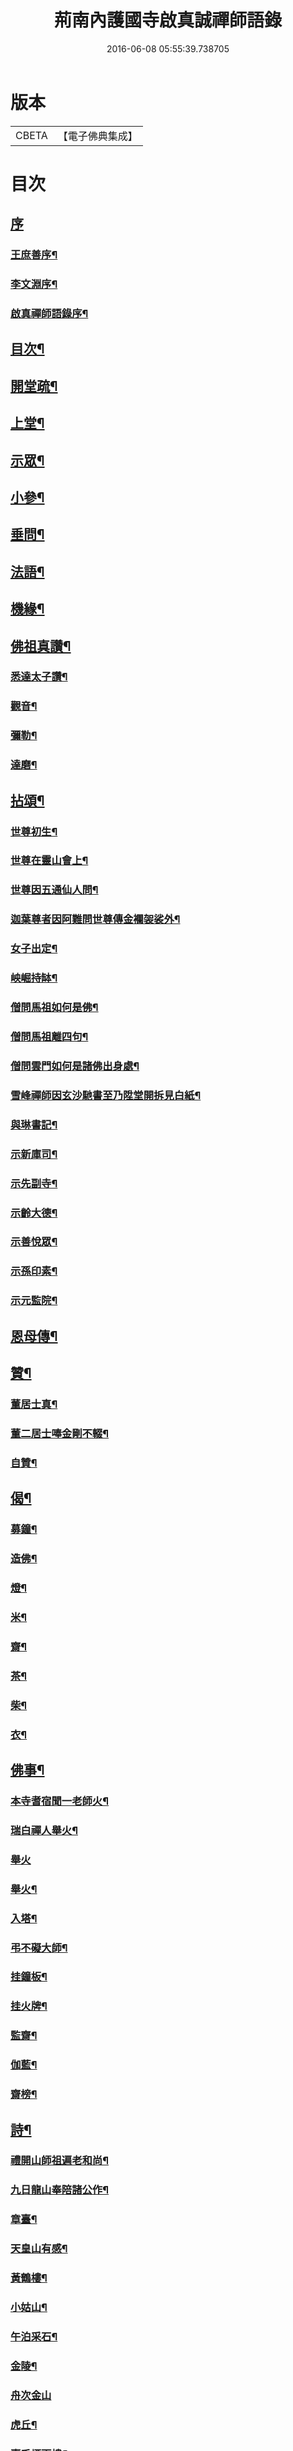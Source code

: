 #+TITLE: 荊南內護國寺啟真誠禪師語錄 
#+DATE: 2016-06-08 05:55:39.738705

* 版本
 |     CBETA|【電子佛典集成】|

* 目次
** [[file:KR6q0520_001.txt::001-0709a0][序]]
*** [[file:KR6q0520_001.txt::001-0709a1][王庶善序¶]]
*** [[file:KR6q0520_001.txt::001-0709b10][李文淵序¶]]
*** [[file:KR6q0520_001.txt::001-0709c22][啟真禪師語錄序¶]]
** [[file:KR6q0520_001.txt::001-0710b2][目次¶]]
** [[file:KR6q0520_001.txt::001-0710b22][開堂疏¶]]
** [[file:KR6q0520_001.txt::001-0711a4][上堂¶]]
** [[file:KR6q0520_001.txt::001-0715a27][示眾¶]]
** [[file:KR6q0520_002.txt::002-0716a3][小參¶]]
** [[file:KR6q0520_002.txt::002-0716a27][垂問¶]]
** [[file:KR6q0520_002.txt::002-0716c8][法語¶]]
** [[file:KR6q0520_002.txt::002-0717b19][機緣¶]]
** [[file:KR6q0520_003.txt::003-0718a3][佛祖真讚¶]]
*** [[file:KR6q0520_003.txt::003-0718a4][悉達太子讚¶]]
*** [[file:KR6q0520_003.txt::003-0718a7][觀音¶]]
*** [[file:KR6q0520_003.txt::003-0718a10][彌勒¶]]
*** [[file:KR6q0520_003.txt::003-0718a13][達磨¶]]
** [[file:KR6q0520_003.txt::003-0718a16][拈頌¶]]
*** [[file:KR6q0520_003.txt::003-0718a17][世尊初生¶]]
*** [[file:KR6q0520_003.txt::003-0718a20][世尊在靈山會上¶]]
*** [[file:KR6q0520_003.txt::003-0718a23][世尊因五通仙人問¶]]
*** [[file:KR6q0520_003.txt::003-0718a26][迦葉尊者因阿難問世尊傳金襴袈裟外¶]]
*** [[file:KR6q0520_003.txt::003-0718a29][女子出定¶]]
*** [[file:KR6q0520_003.txt::003-0718b3][岟崛持缽¶]]
*** [[file:KR6q0520_003.txt::003-0718b6][僧問馬祖如何是佛¶]]
*** [[file:KR6q0520_003.txt::003-0718b9][僧問馬祖離四句¶]]
*** [[file:KR6q0520_003.txt::003-0718b12][僧問雲門如何是諸佛出身處¶]]
*** [[file:KR6q0520_003.txt::003-0718b15][雪峰禪師因玄沙馳書至乃陞堂開拆見白紙¶]]
*** [[file:KR6q0520_003.txt::003-0718b17][與琳書記¶]]
*** [[file:KR6q0520_003.txt::003-0718b20][示新庫司¶]]
*** [[file:KR6q0520_003.txt::003-0718b22][示先副寺¶]]
*** [[file:KR6q0520_003.txt::003-0718b24][示齡大德¶]]
*** [[file:KR6q0520_003.txt::003-0718b26][示善悅眾¶]]
*** [[file:KR6q0520_003.txt::003-0718b28][示孫印素¶]]
*** [[file:KR6q0520_003.txt::003-0718b30][示元監院¶]]
** [[file:KR6q0520_003.txt::003-0718c2][恩母傳¶]]
** [[file:KR6q0520_004.txt::004-0719a3][贊¶]]
*** [[file:KR6q0520_004.txt::004-0719a4][董居士真¶]]
*** [[file:KR6q0520_004.txt::004-0719a8][董二居士唪金剛不輟¶]]
*** [[file:KR6q0520_004.txt::004-0719a12][自贊¶]]
** [[file:KR6q0520_004.txt::004-0719a16][偈¶]]
*** [[file:KR6q0520_004.txt::004-0719a17][募鐘¶]]
*** [[file:KR6q0520_004.txt::004-0719a20][造佛¶]]
*** [[file:KR6q0520_004.txt::004-0719a23][燈¶]]
*** [[file:KR6q0520_004.txt::004-0719a26][米¶]]
*** [[file:KR6q0520_004.txt::004-0719a29][齋¶]]
*** [[file:KR6q0520_004.txt::004-0719b3][茶¶]]
*** [[file:KR6q0520_004.txt::004-0719b6][柴¶]]
*** [[file:KR6q0520_004.txt::004-0719b9][衣¶]]
** [[file:KR6q0520_004.txt::004-0719b12][佛事¶]]
*** [[file:KR6q0520_004.txt::004-0719b13][本寺耆宿聞一老師火¶]]
*** [[file:KR6q0520_004.txt::004-0719b23][瑞白禪人舉火¶]]
*** [[file:KR6q0520_004.txt::004-0719b30][舉火]]
*** [[file:KR6q0520_004.txt::004-0719c9][舉火¶]]
*** [[file:KR6q0520_004.txt::004-0719c16][入塔¶]]
*** [[file:KR6q0520_004.txt::004-0719c19][弔不礙大師¶]]
*** [[file:KR6q0520_004.txt::004-0720a9][挂鐘板¶]]
*** [[file:KR6q0520_004.txt::004-0720a13][挂火牌¶]]
*** [[file:KR6q0520_004.txt::004-0720a16][監齋¶]]
*** [[file:KR6q0520_004.txt::004-0720a20][伽藍¶]]
*** [[file:KR6q0520_004.txt::004-0720a23][齋榜¶]]
** [[file:KR6q0520_004.txt::004-0720b2][詩¶]]
*** [[file:KR6q0520_004.txt::004-0720b3][禮開山師祖遍老和尚¶]]
*** [[file:KR6q0520_004.txt::004-0720b7][九日龍山奉陪諸公作¶]]
*** [[file:KR6q0520_004.txt::004-0720b10][章臺¶]]
*** [[file:KR6q0520_004.txt::004-0720b13][天皇山有感¶]]
*** [[file:KR6q0520_004.txt::004-0720b17][黃鶴樓¶]]
*** [[file:KR6q0520_004.txt::004-0720b21][小姑山¶]]
*** [[file:KR6q0520_004.txt::004-0720b25][午泊采石¶]]
*** [[file:KR6q0520_004.txt::004-0720b28][金陵¶]]
*** [[file:KR6q0520_004.txt::004-0720b30][舟次金山]]
*** [[file:KR6q0520_004.txt::004-0720c4][虎丘¶]]
*** [[file:KR6q0520_004.txt::004-0720c7][嘉禾煙雨樓¶]]
*** [[file:KR6q0520_004.txt::004-0720c11][靈隱寺¶]]
*** [[file:KR6q0520_004.txt::004-0720c14][五百羅漢堂¶]]
*** [[file:KR6q0520_004.txt::004-0720c17][西湖¶]]
*** [[file:KR6q0520_004.txt::004-0720c20][禮天竺大士¶]]
*** [[file:KR6q0520_004.txt::004-0720c23][送月師入京¶]]
*** [[file:KR6q0520_004.txt::004-0720c26][奉和胡念蒿先生夜坐韻¶]]
*** [[file:KR6q0520_004.txt::004-0720c29][元夕¶]]
*** [[file:KR6q0520_004.txt::004-0721a2][新年¶]]
*** [[file:KR6q0520_004.txt::004-0721a5][明和尚歸萬壽菴¶]]
*** [[file:KR6q0520_004.txt::004-0721a8][哭徒惟中¶]]
*** [[file:KR6q0520_004.txt::004-0721a12][挽揮印禪師¶]]
*** [[file:KR6q0520_004.txt::004-0721a15][與爻人話別¶]]
*** [[file:KR6q0520_004.txt::004-0721a18][淨土¶]]
*** [[file:KR6q0520_004.txt::004-0721a24][閱玉泉志¶]]
*** [[file:KR6q0520_004.txt::004-0721a28][閱藏¶]]
*** [[file:KR6q0520_004.txt::004-0721a30][奉和彝鎮嚴護法貪佛閣詩]]
*** [[file:KR6q0520_004.txt::004-0721b5][呈修志諸先生¶]]
*** [[file:KR6q0520_004.txt::004-0721b13][夢先師若老和尚¶]]
*** [[file:KR6q0520_004.txt::004-0721b16][夏晚同陸吉芳淑二監院納涼¶]]
*** [[file:KR6q0520_004.txt::004-0721b21][蘭¶]]
*** [[file:KR6q0520_004.txt::004-0721b24][牧牛頌¶]]
**** [[file:KR6q0520_004.txt::004-0721b24][引]]
**** [[file:KR6q0520_004.txt::004-0721b30][未牧¶]]
**** [[file:KR6q0520_004.txt::004-0721c3][初調¶]]
**** [[file:KR6q0520_004.txt::004-0721c6][受制¶]]
**** [[file:KR6q0520_004.txt::004-0721c9][迴首¶]]
**** [[file:KR6q0520_004.txt::004-0721c12][馴伏¶]]
**** [[file:KR6q0520_004.txt::004-0721c15][無礙¶]]
**** [[file:KR6q0520_004.txt::004-0721c18][任運¶]]
**** [[file:KR6q0520_004.txt::004-0721c21][相忘¶]]
**** [[file:KR6q0520_004.txt::004-0721c24][獨照¶]]
**** [[file:KR6q0520_004.txt::004-0721c27][雙泯¶]]
** [[file:KR6q0520_004.txt::004-0722a2][啟¶]]
*** [[file:KR6q0520_004.txt::004-0722a3][上提學胡先生啟¶]]
*** [[file:KR6q0520_004.txt::004-0722a10][上江南徽州郡伯亢護法啟¶]]
*** [[file:KR6q0520_004.txt::004-0722a16][復陰護法請藏啟¶]]

* 卷
[[file:KR6q0520_001.txt][荊南內護國寺啟真誠禪師語錄 1]]
[[file:KR6q0520_002.txt][荊南內護國寺啟真誠禪師語錄 2]]
[[file:KR6q0520_003.txt][荊南內護國寺啟真誠禪師語錄 3]]
[[file:KR6q0520_004.txt][荊南內護國寺啟真誠禪師語錄 4]]

